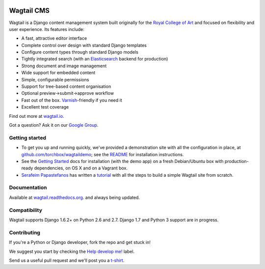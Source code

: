 .. image:: https://travis-ci.org/torchbox/wagtail.png?branch=master
    :target: https://travis-ci.org/torchbox/wagtail

.. image:: https://coveralls.io/repos/torchbox/wagtail/badge.png?branch=master&zxcv1
    :target: https://coveralls.io/r/torchbox/wagtail?branch=master 

.. image:: https://pypip.in/v/wagtail/badge.png?zxcv
    :target: https://crate.io/packages/wagtail/

Wagtail CMS
===========

.. image:: http://i.imgur.com/4pbWQ35.png

Wagtail is a Django content management system built originally for the `Royal College of Art <http://www.rca.ac.uk/>`_ and focused on flexibility and user experience. Its features include:

* A fast, attractive editor interface
* Complete control over design with standard Django templates
* Configure content types through standard Django models
* Tightly integrated search (with an `Elasticsearch <http://www.elasticsearch.org/>`_ backend for production)
* Strong document and image management
* Wide support for embedded content
* Simple, configurable permissions
* Support for tree-based content organisation
* Optional preview->submit->approve workflow
* Fast out of the box. `Varnish <https://www.varnish-cache.org/>`_-friendly if you need it
* Excellent test coverage

Find out more at `wagtail.io <http://wagtail.io/>`_.

Got a question? Ask it on our `Google Group <https://groups.google.com/forum/#!forum/wagtail>`_.

Getting started
~~~~~~~~~~~~~~~
* To get you up and running quickly, we've provided a demonstration site with all the configuration in place, at `github.com/torchbox/wagtaildemo <https://github.com/torchbox/wagtaildemo/>`_; see the `README <https://github.com/torchbox/wagtaildemo/blob/master/README.md>`_ for installation instructions.
* See the `Getting Started <http://wagtail.readthedocs.org/en/latest/gettingstarted.html#getting-started>`_ docs for installation (with the demo app) on a fresh Debian/Ubuntu box with production-ready dependencies, on OS X and on a Vagrant box.
* `Serafeim Papastefanos <https://github.com/spapas>`_ has written a `tutorial <http://spapas.github.io/2014/02/13/wagtail-tutorial/>`_ with all the steps to build a simple Wagtail site from scratch.

Documentation
~~~~~~~~~~~~~
Available at `wagtail.readthedocs.org <http://wagtail.readthedocs.org/>`_. and always being updated.

Compatibility
~~~~~~~~~~~~~
Wagtail supports Django 1.6.2+ on Python 2.6 and 2.7. Django 1.7 and Python 3 support are in progress.

Contributing
~~~~~~~~~~~~
If you're a Python or Django developer, fork the repo and get stuck in! 

We suggest you start by checking the `Help develop me! <https://github.com/torchbox/wagtail/issues?labels=Help+develop+me%21>`_ label.

Send us a useful pull request and we'll post you a `t-shirt <https://twitter.com/WagtailCMS/status/432166799464210432/photo/1>`_.


